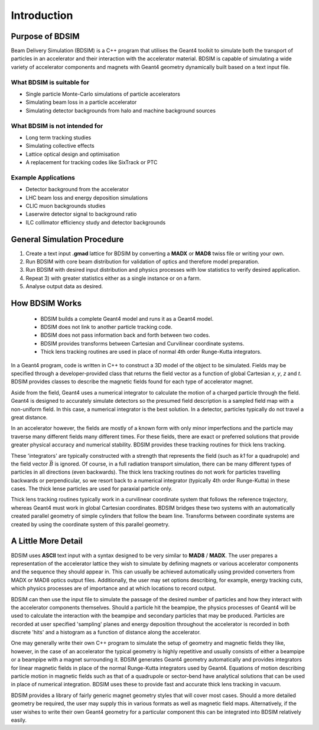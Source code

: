 ************
Introduction
************


Purpose of BDSIM
================

Beam Delivery Simulation (BDSIM) is a C++ program that utilises the Geant4
toolkit to simulate both the transport of particles in an accelerator and
their interaction with the accelerator material. BDSIM is capable of
simulating a wide variety of accelerator components and magnets with Geant4
geometry dynamically built based on a text input file.

What BDSIM is suitable for
--------------------------

* Single particle Monte-Carlo simulations of particle accelerators
* Simulating beam loss in a particle accelerator
* Simulating detector backgrounds from halo and machine background sources

What BDSIM is not intended for
------------------------------

* Long term tracking studies
* Simulating collective effects
* Lattice optical design and optimisation
* A replacement for tracking codes like SixTrack or PTC

Example Applications
--------------------

* Detector background from the accelerator
* LHC beam loss and energy deposition simulations
* CLIC muon backgrounds studies
* Laserwire detector signal to background ratio
* ILC collimator efficiency study and detector backgrounds
  

General Simulation Procedure
============================

1) Create a text input **.gmad** lattice for BDSIM by converting a **MADX** or **MAD8** twiss file or writing your own.
2) Run BDSIM with core beam distribution for validation of optics and therefore model preparation.
3) Run BDSIM with desired input distribution and physics processes with low statistics to verify desired application.
4) Repeat 3) with greater statistics either as a single instance or on a farm.
5) Analyse output data as desired.

How BDSIM Works
===============

 * BDSIM builds a complete Geant4 model and runs it as a Geant4 model.
 * BDSIM does not link to another particle tracking code.
 * BDSIM does not pass information back and forth between two codes.
 * BDSIM provides transforms between Cartesian and Curvilinear coordinate systems.
 * Thick lens tracking routines are used in place of normal 4th order Runge-Kutta integrators.

In a Geant4 program, code is written in C++ to construct a 3D model of the object
to be simulated. Fields may be specified through a developer-provided class that returns
the field vector as a function of global Cartesian `x`, `y`, `z` and `t`. BDSIM provides
classes to describe the magnetic fields found for each type of accelerator magnet.

Aside from the field, Geant4 uses a numerical integrator to calculate the motion of a
charged particle through the field. Geant4 is designed to accurately simulate detectors
so the presumed field description is a sampled field map with a non-uniform field. In this
case, a numerical integrator is the best solution. In a detector, particles typically
do not travel a great distance.

In an accelerator however, the fields are mostly of a known form with only minor imperfections
and the particle may traverse many different fields many different times. For these fields,
there are exact or preferred solutions that provide greater physical accuracy and
numerical stability. BDSIM provides these tracking routines for thick lens tracking.

These 'integrators' are typically constructed with a strength that represents the field
(such as `k1` for a quadrupole) and the field vector :math:`\vec{B}` is ignored. Of course,
in a full radiation transport simulation, there can be many different types of particles
in all directions (even backwards). The thick lens tracking routines do not work for
particles travelling backwards or perpendicular, so we resort back to a numerical
integrator (typically 4th order Runge-Kutta) in these cases. The thick lense particles
are used for paraxial particle only.

Thick lens tracking routines typically work in a curvilinear coordinate system
that follows the reference trajectory, whereas Geant4 must work in global Cartesian
coordinates. BDSIM bridges these two systems with an automatically created parallel
geometry of simple cylinders that follow the beam line. Transforms between coordinate
systems are created by using the coordinate system of this parallel geometry.

A Little More Detail
====================

BDSIM uses **ASCII** text input with a syntax designed to be very similar to
**MAD8** / **MADX**. The user prepares a representation of the
accelerator lattice they wish
to simulate by defining magnets or various accelerator components and the sequence
they should appear in. This can usually be achieved automatically using provided converters from
MADX or MAD8 optics output files.  Additionally, the user may set options describing, for
example, energy tracking cuts, which physics processes are of importance and at which
locations to record output.

BDSIM can then use the input file to simulate the passage of the desired number of
particles and how they interact with the accelerator components themselves.
Should a particle hit the beampipe, the physics processes of Geant4 will be used
to calculate the interaction with the beampipe and secondary particles that may
be produced. Particles are recorded at user specified 'sampling' planes and energy
deposition throughout the accelerator is recorded in both discrete 'hits' and a
histogram as a function of distance along the accelerator.

One may generally write their own C++ program to simulate the setup of geometry
and magnetic fields they like, however, in the case of an accelerator the
typical geometry is highly repetitive and usually consists of either a beampipe
or a beampipe with a magnet surrounding it. BDSIM generates Geant4 geometry
automatically and provides integrators for linear magnetic fields in place
of the normal Runge-Kutta integrators used by Geant4. Equations of motion describing
particle motion in magnetic fields such as that of a quadrupole or sector-bend have 
analytical solutions that can be used in place of numerical integration. BDSIM
uses these to provide fast and accurate thick lens tracking in vacuum.

BDSIM provides a library of fairly generic magnet geometry styles that will cover
most cases. Should a more detailed geometry be required, the user may supply
this in various formats as well as magnetic field maps. Alternatively, if the user
wishes to write their own Geant4 geometry for a particular component this can be
integrated into BDSIM relatively easily.
